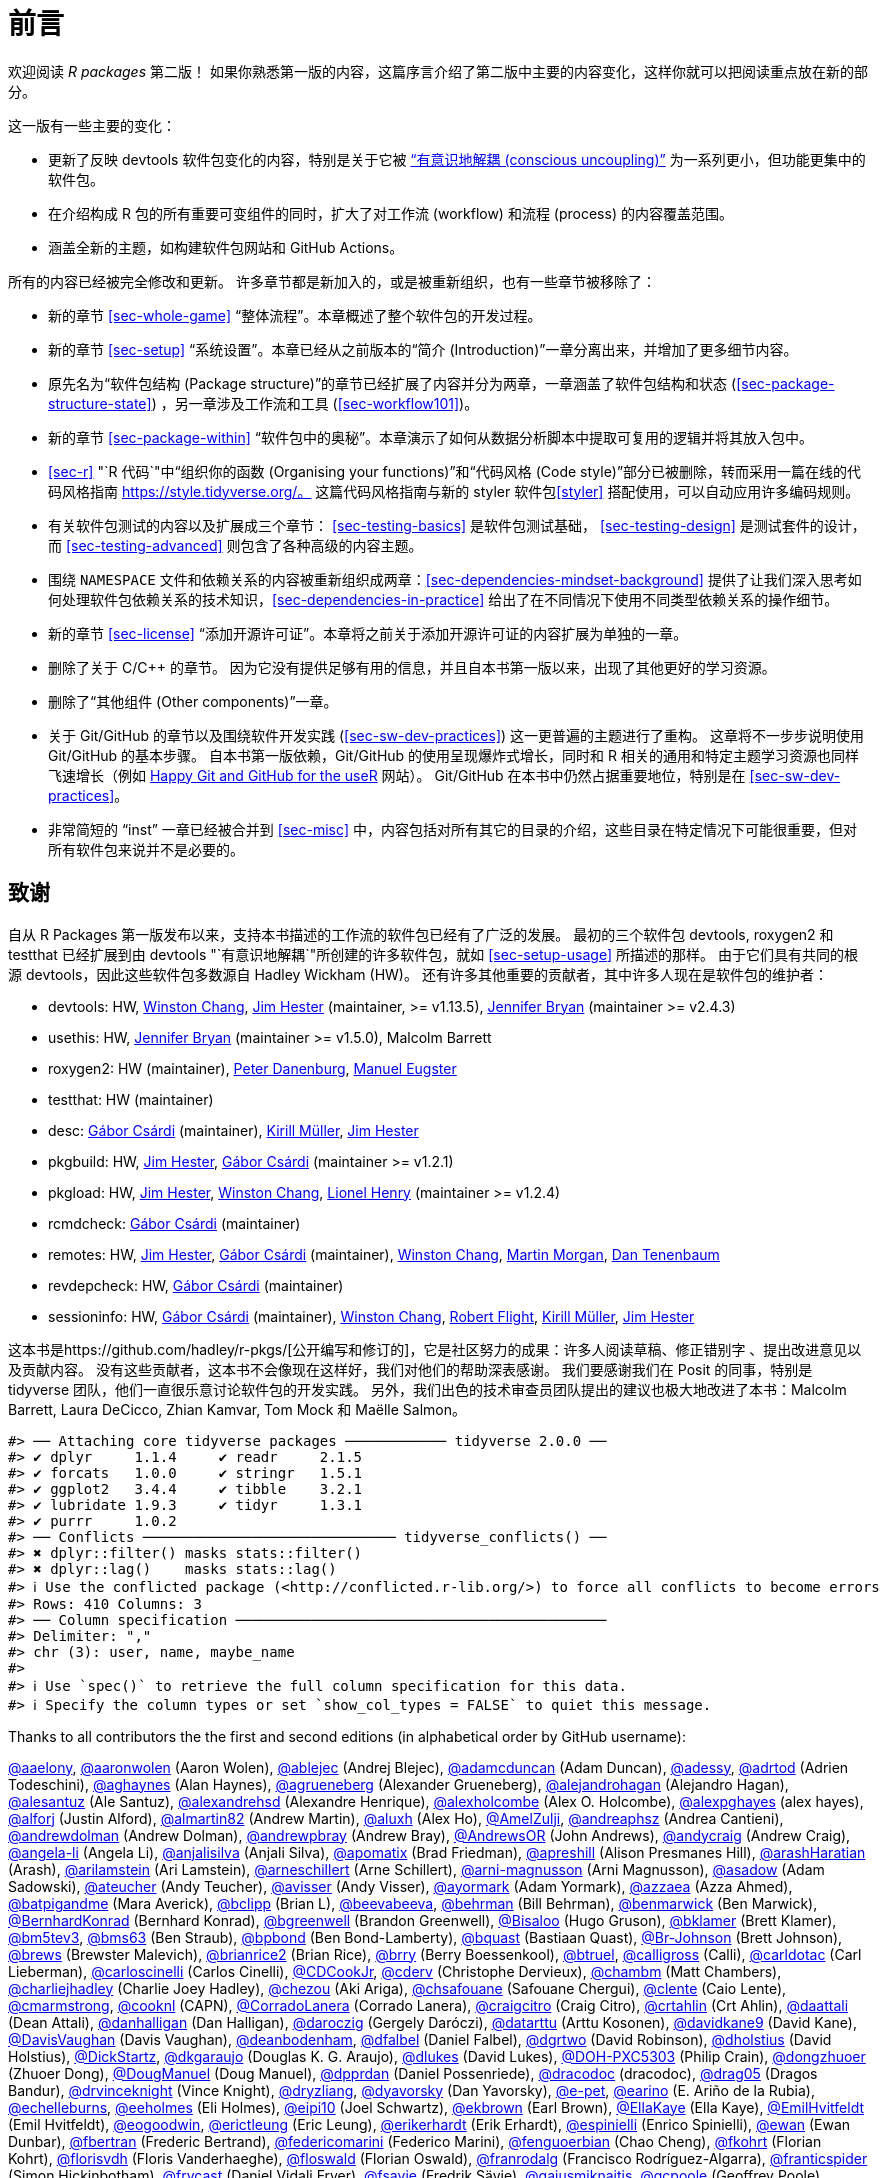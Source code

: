 [[sec-preface]]
= 前言
:description: 学习如何创建软件包（package），它是可分享、可复用和可重复的 R 代码。

欢迎阅读 _R packages_ 第二版！ 如果你熟悉第一版的内容，这篇序言介绍了第二版中主要的内容变化，这样你就可以把阅读重点放在新的部分。

这一版有一些主要的变化：

* 更新了反映 devtools 软件包变化的内容，特别是关于它被 https://www.tidyverse.org/articles/2018/10/devtools-2-0-0/#conscious-uncoupling["`有意识地解耦 (conscious uncoupling)`"] 为一系列更小，但功能更集中的软件包。
* 在介绍构成 R 包的所有重要可变组件的同时，扩大了对工作流 (workflow) 和流程 (process) 的内容覆盖范围。
* 涵盖全新的主题，如构建软件包网站和 GitHub Actions。

所有的内容已经被完全修改和更新。 许多章节都是新加入的，或是被重新组织，也有一些章节被移除了：

* 新的章节 <<sec-whole-game>> "`整体流程`"。本章概述了整个软件包的开发过程。
* 新的章节 <<sec-setup>> "`系统设置`"。本章已经从之前版本的“简介 (Introduction)”一章分离出来，并增加了更多细节内容。
* 原先名为“软件包结构 (Package structure)”的章节已经扩展了内容并分为两章，一章涵盖了软件包结构和状态 (<<sec-package-structure-state>>) ，另一章涉及工作流和工具 (<<sec-workflow101>>)。
* 新的章节 <<sec-package-within>> "`软件包中的奥秘`"。本章演示了如何从数据分析脚本中提取可复用的逻辑并将其放入包中。
* <<sec-r>> "`R 代码`"中“组织你的函数 (Organising your functions)”和“代码风格 (Code style)”部分已被删除，转而采用一篇在线的代码风格指南 https://style.tidyverse.org/。 这篇代码风格指南与新的 styler 软件包<<styler>> 搭配使用，可以自动应用许多编码规则。
* 有关软件包测试的内容以及扩展成三个章节： <<sec-testing-basics>> 是软件包测试基础， <<sec-testing-design>> 是测试套件的设计，而 <<sec-testing-advanced>> 则包含了各种高级的内容主题。
* 围绕 `+NAMESPACE+` 文件和依赖关系的内容被重新组织成两章：<<sec-dependencies-mindset-background>> 提供了让我们深入思考如何处理软件包依赖关系的技术知识，<<sec-dependencies-in-practice>> 给出了在不同情况下使用不同类型依赖关系的操作细节。
* 新的章节 <<sec-license>> "`添加开源许可证`"。本章将之前关于添加开源许可证的内容扩展为单独的一章。
* 删除了关于 C/C++ 的章节。 因为它没有提供足够有用的信息，并且自本书第一版以来，出现了其他更好的学习资源。
* 删除了“其他组件 (Other components)”一章。
* 关于 Git/GitHub 的章节以及围绕软件开发实践 (<<sec-sw-dev-practices>>) 这一更普遍的主题进行了重构。 这章将不一步步说明使用 Git/GitHub 的基本步骤。 自本书第一版依赖，Git/GitHub 的使用呈现爆炸式增长，同时和 R 相关的通用和特定主题学习资源也同样飞速增长（例如 https://happygitwithr.com/index.html[Happy Git and GitHub for the useR] 网站）。 Git/GitHub 在本书中仍然占据重要地位，特别是在 <<sec-sw-dev-practices>>。
* 非常简短的 "`inst`" 一章已经被合并到 <<sec-misc>> 中，内容包括对所有其它的目录的介绍，这些目录在特定情况下可能很重要，但对所有软件包来说并不是必要的。

== 致谢

自从 R Packages 第一版发布以来，支持本书描述的工作流的软件包已经有了广泛的发展。 最初的三个软件包 devtools, roxygen2 和 testthat 已经扩展到由 devtools "`有意识地解耦`"所创建的许多软件包，就如 <<sec-setup-usage>> 所描述的那样。 由于它们具有共同的根源 devtools，因此这些软件包多数源自 Hadley Wickham (HW)。 还有许多其他重要的贡献者，其中许多人现在是软件包的维护者：

* devtools: HW, https://github.com/wch[Winston Chang], https://github.com/jimhester[Jim Hester] (maintainer, >= v1.13.5), https://github.com/jennybc[Jennifer Bryan] (maintainer >= v2.4.3)
* usethis: HW, https://github.com/jennybc[Jennifer Bryan] (maintainer >= v1.5.0), Malcolm Barrett
* roxygen2: HW (maintainer), https://github.com/klutometis[Peter Danenburg], https://github.com/mjaeugster[Manuel Eugster]
* testthat: HW (maintainer)
* desc: https://github.com/gaborcsardi[Gábor Csárdi] (maintainer), https://github.com/krlmlr[Kirill Müller], https://github.com/jimhester[Jim Hester]
* pkgbuild: HW, https://github.com/jimhester[Jim Hester], https://github.com/gaborcsardi[Gábor Csárdi] (maintainer >= v1.2.1)
* pkgload: HW, https://github.com/jimhester[Jim Hester], https://github.com/wch[Winston Chang], https://github.com/lionel-[Lionel Henry] (maintainer >= v1.2.4)
* rcmdcheck: https://github.com/gaborcsardi[Gábor Csárdi] (maintainer)
* remotes: HW, https://github.com/jimhester[Jim Hester], https://github.com/gaborcsardi[Gábor Csárdi] (maintainer), https://github.com/wch[Winston Chang], https://github.com/mtmorgan[Martin Morgan], https://github.com/dtenenba[Dan Tenenbaum]
* revdepcheck: HW, https://github.com/gaborcsardi[Gábor Csárdi] (maintainer)
* sessioninfo: HW, https://github.com/gaborcsardi[Gábor Csárdi] (maintainer), https://github.com/wch[Winston Chang], https://github.com/rmflight[Robert Flight], https://github.com/krlmlr[Kirill Müller], https://github.com/jimhester[Jim Hester]

这本书是https://github.com/hadley/r-pkgs/[公开编写和修订的]，它是社区努力的成果：许多人阅读草稿、修正错别字 、提出改进意见以及贡献内容。 没有这些贡献者，这本书不会像现在这样好，我们对他们的帮助深表感谢。 我们要感谢我们在 Posit 的同事，特别是 tidyverse 团队，他们一直很乐意讨论软件包的开发实践。 另外，我们出色的技术审查员团队提出的建议也极大地改进了本书：Malcolm Barrett, Laura DeCicco, Zhian Kamvar, Tom Mock 和 Maëlle Salmon。

....
#> ── Attaching core tidyverse packages ──────────── tidyverse 2.0.0 ──
#> ✔ dplyr     1.1.4     ✔ readr     2.1.5
#> ✔ forcats   1.0.0     ✔ stringr   1.5.1
#> ✔ ggplot2   3.4.4     ✔ tibble    3.2.1
#> ✔ lubridate 1.9.3     ✔ tidyr     1.3.1
#> ✔ purrr     1.0.2     
#> ── Conflicts ────────────────────────────── tidyverse_conflicts() ──
#> ✖ dplyr::filter() masks stats::filter()
#> ✖ dplyr::lag()    masks stats::lag()
#> ℹ Use the conflicted package (<http://conflicted.r-lib.org/>) to force all conflicts to become errors
#> Rows: 410 Columns: 3
#> ── Column specification ────────────────────────────────────────────
#> Delimiter: ","
#> chr (3): user, name, maybe_name
#> 
#> ℹ Use `spec()` to retrieve the full column specification for this data.
#> ℹ Specify the column types or set `show_col_types = FALSE` to quiet this message.
....

Thanks to all contributors the the first and second editions (in alphabetical order by GitHub username):

https://github.com/aaelony[@aaelony], https://github.com/aaronwolen[@aaronwolen] (Aaron Wolen), https://github.com/ablejec[@ablejec] (Andrej Blejec), https://github.com/adamcduncan[@adamcduncan] (Adam Duncan), https://github.com/adessy[@adessy], https://github.com/adrtod[@adrtod] (Adrien Todeschini), https://github.com/aghaynes[@aghaynes] (Alan Haynes), https://github.com/agrueneberg[@agrueneberg] (Alexander Grueneberg), https://github.com/alejandrohagan[@alejandrohagan] (Alejandro Hagan), https://github.com/alesantuz[@alesantuz] (Ale Santuz), https://github.com/alexandrehsd[@alexandrehsd] (Alexandre Henrique), https://github.com/alexholcombe[@alexholcombe] (Alex O. Holcombe), https://github.com/alexpghayes[@alexpghayes] (alex hayes), https://github.com/alforj[@alforj] (Justin Alford), https://github.com/almartin82[@almartin82] (Andrew Martin), https://github.com/aluxh[@aluxh] (Alex Ho), https://github.com/AmelZulji[@AmelZulji], https://github.com/andreaphsz[@andreaphsz] (Andrea Cantieni), https://github.com/andrewdolman[@andrewdolman] (Andrew Dolman), https://github.com/andrewpbray[@andrewpbray] (Andrew Bray), https://github.com/AndrewsOR[@AndrewsOR] (John Andrews), https://github.com/andycraig[@andycraig] (Andrew Craig), https://github.com/angela-li[@angela-li] (Angela Li), https://github.com/anjalisilva[@anjalisilva] (Anjali Silva), https://github.com/apomatix[@apomatix] (Brad Friedman), https://github.com/apreshill[@apreshill] (Alison Presmanes Hill), https://github.com/arashHaratian[@arashHaratian] (Arash), https://github.com/arilamstein[@arilamstein] (Ari Lamstein), https://github.com/arneschillert[@arneschillert] (Arne Schillert), https://github.com/arni-magnusson[@arni-magnusson] (Arni Magnusson), https://github.com/asadow[@asadow] (Adam Sadowski), https://github.com/ateucher[@ateucher] (Andy Teucher), https://github.com/avisser[@avisser] (Andy Visser), https://github.com/ayormark[@ayormark] (Adam Yormark), https://github.com/azzaea[@azzaea] (Azza Ahmed), https://github.com/batpigandme[@batpigandme] (Mara Averick), https://github.com/bclipp[@bclipp] (Brian L), https://github.com/beevabeeva[@beevabeeva], https://github.com/behrman[@behrman] (Bill Behrman), https://github.com/benmarwick[@benmarwick] (Ben Marwick), https://github.com/BernhardKonrad[@BernhardKonrad] (Bernhard Konrad), https://github.com/bgreenwell[@bgreenwell] (Brandon Greenwell), https://github.com/Bisaloo[@Bisaloo] (Hugo Gruson), https://github.com/bklamer[@bklamer] (Brett Klamer), https://github.com/bm5tev3[@bm5tev3], https://github.com/bms63[@bms63] (Ben Straub), https://github.com/bpbond[@bpbond] (Ben Bond-Lamberty), https://github.com/bquast[@bquast] (Bastiaan Quast), https://github.com/Br-Johnson[@Br-Johnson] (Brett Johnson), https://github.com/brews[@brews] (Brewster Malevich), https://github.com/brianrice2[@brianrice2] (Brian Rice), https://github.com/brry[@brry] (Berry Boessenkool), https://github.com/btruel[@btruel], https://github.com/calligross[@calligross] (Calli), https://github.com/carldotac[@carldotac] (Carl Lieberman), https://github.com/carloscinelli[@carloscinelli] (Carlos Cinelli), https://github.com/CDCookJr[@CDCookJr], https://github.com/cderv[@cderv] (Christophe Dervieux), https://github.com/chambm[@chambm] (Matt Chambers), https://github.com/charliejhadley[@charliejhadley] (Charlie Joey Hadley), https://github.com/chezou[@chezou] (Aki Ariga), https://github.com/chsafouane[@chsafouane] (Safouane Chergui), https://github.com/clente[@clente] (Caio Lente), https://github.com/cmarmstrong[@cmarmstrong], https://github.com/cooknl[@cooknl] (CAPN), https://github.com/CorradoLanera[@CorradoLanera] (Corrado Lanera), https://github.com/craigcitro[@craigcitro] (Craig Citro), https://github.com/crtahlin[@crtahlin] (Crt Ahlin), https://github.com/daattali[@daattali] (Dean Attali), https://github.com/danhalligan[@danhalligan] (Dan Halligan), https://github.com/daroczig[@daroczig] (Gergely Daróczi), https://github.com/datarttu[@datarttu] (Arttu Kosonen), https://github.com/davidkane9[@davidkane9] (David Kane), https://github.com/DavisVaughan[@DavisVaughan] (Davis Vaughan), https://github.com/deanbodenham[@deanbodenham], https://github.com/dfalbel[@dfalbel] (Daniel Falbel), https://github.com/dgrtwo[@dgrtwo] (David Robinson), https://github.com/dholstius[@dholstius] (David Holstius), https://github.com/DickStartz[@DickStartz], https://github.com/dkgaraujo[@dkgaraujo] (Douglas K. G. Araujo), https://github.com/dlukes[@dlukes] (David Lukes), https://github.com/DOH-PXC5303[@DOH-PXC5303] (Philip Crain), https://github.com/dongzhuoer[@dongzhuoer] (Zhuoer Dong), https://github.com/DougManuel[@DougManuel] (Doug Manuel), https://github.com/dpprdan[@dpprdan] (Daniel Possenriede), https://github.com/dracodoc[@dracodoc] (dracodoc), https://github.com/drag05[@drag05] (Dragos Bandur), https://github.com/drvinceknight[@drvinceknight] (Vince Knight), https://github.com/dryzliang[@dryzliang], https://github.com/dyavorsky[@dyavorsky] (Dan Yavorsky), https://github.com/e-pet[@e-pet], https://github.com/earino[@earino] (E. Ariño de la Rubia), https://github.com/echelleburns[@echelleburns], https://github.com/eeholmes[@eeholmes] (Eli Holmes), https://github.com/eipi10[@eipi10] (Joel Schwartz), https://github.com/ekbrown[@ekbrown] (Earl Brown), https://github.com/EllaKaye[@EllaKaye] (Ella Kaye), https://github.com/EmilHvitfeldt[@EmilHvitfeldt] (Emil Hvitfeldt), https://github.com/eogoodwin[@eogoodwin], https://github.com/erictleung[@erictleung] (Eric Leung), https://github.com/erikerhardt[@erikerhardt] (Erik Erhardt), https://github.com/espinielli[@espinielli] (Enrico Spinielli), https://github.com/ewan[@ewan] (Ewan Dunbar), https://github.com/fbertran[@fbertran] (Frederic Bertrand), https://github.com/federicomarini[@federicomarini] (Federico Marini), https://github.com/fenguoerbian[@fenguoerbian] (Chao Cheng), https://github.com/fkohrt[@fkohrt] (Florian Kohrt), https://github.com/florisvdh[@florisvdh] (Floris Vanderhaeghe), https://github.com/floswald[@floswald] (Florian Oswald), https://github.com/franrodalg[@franrodalg] (Francisco Rodríguez-Algarra), https://github.com/franticspider[@franticspider] (Simon Hickinbotham), https://github.com/frycast[@frycast] (Daniel Vidali Fryer), https://github.com/fsavje[@fsavje] (Fredrik Sävje), https://github.com/gajusmiknaitis[@gajusmiknaitis], https://github.com/gcpoole[@gcpoole] (Geoffrey Poole), https://github.com/geanders[@geanders] (Brooke Anderson), https://github.com/georoen[@georoen] (Jee Roen), https://github.com/GerardTromp[@GerardTromp] (Gerard Tromp), https://github.com/GillesSanMartin[@GillesSanMartin] (Gilles San Martin), https://github.com/gmaubach[@gmaubach] (Georg Maubach), https://github.com/gonzalezgouveia[@gonzalezgouveia] (Rafael Gonzalez Gouveia), https://github.com/gregmacfarlane[@gregmacfarlane] (Greg Macfarlane), https://github.com/gregrs-uk[@gregrs-uk] (Greg), https://github.com/grst[@grst] (Gregor Sturm), https://github.com/gsrohde[@gsrohde] (Scott Rohde), https://github.com/guru809[@guru809], https://github.com/gustavdelius[@gustavdelius] (Gustav W Delius), https://github.com/haibin[@haibin] (Liu Haibin), https://github.com/hanneoberman[@hanneoberman] (Hanne Oberman), https://github.com/harrismcgehee[@harrismcgehee] (Harris McGehee), https://github.com/havenl[@havenl] (Haven Liu), https://github.com/hcyvan[@hcyvan] (程一航), https://github.com/hdraisma[@hdraisma] (Harmen), https://github.com/hedderik[@hedderik] (Hedderik van Rijn), https://github.com/heists[@heists] ((ꐦ°᷄д°)ა), https://github.com/helske[@helske] (Jouni Helske), https://github.com/henningte[@henningte] (Henning Teickner), https://github.com/HenrikBengtsson[@HenrikBengtsson] (Henrik Bengtsson), https://github.com/heogden[@heogden] (Helen Ogden), https://github.com/hfrick[@hfrick] (Hannah Frick), https://github.com/Holzhauer[@Holzhauer] (Sascha Holzhauer), https://github.com/howardbaek[@howardbaek] (Howard Baek), https://github.com/howbuildingsfail[@howbuildingsfail] (How Buildings Fail), https://github.com/hq9000[@hq9000] (Sergey Grechin), https://github.com/hrbrmstr[@hrbrmstr] (boB Rudis), https://github.com/iangow[@iangow] (Ian Gow), https://github.com/iargent[@iargent], https://github.com/idmn[@idmn] (Iaroslav Domin), https://github.com/ijlyttle[@ijlyttle] (Ian Lyttle), https://github.com/imchoyoung[@imchoyoung] (Choyoung Im), https://github.com/InfiniteCuriosity[@InfiniteCuriosity] (Russ Conte), https://github.com/ionut-stefanb[@ionut-stefanb] (Ionut Stefan-Birdea), https://github.com/Ironholds[@Ironholds] (Os Keyes), https://github.com/ismayc[@ismayc] (Chester Ismay), https://github.com/isomorphisms[@isomorphisms] (i), https://github.com/jackwasey[@jackwasey] (Jack Wasey), https://github.com/jacobbien[@jacobbien] (Jacob Bien), https://github.com/jadeynryan[@jadeynryan] (Jadey Ryan), https://github.com/jameelalsalam[@jameelalsalam] (Jameel Alsalam), https://github.com/jameslairdsmith[@jameslairdsmith] (James Laird-Smith), https://github.com/janzzon[@janzzon] (Stefan Jansson), https://github.com/JayCeBB[@JayCeBB], https://github.com/jcainey[@jcainey] (Joe Cainey), https://github.com/jdblischak[@jdblischak] (John Blischak), https://github.com/jedwards24[@jedwards24] (James Edwards), https://github.com/jemus42[@jemus42] (Lukas Burk), https://github.com/jenniferthompson[@jenniferthompson] (Jennifer Thompson), https://github.com/jeremycg[@jeremycg] (Jeremy Gray), https://github.com/jgarthur[@jgarthur] (Joey Arthur), https://github.com/jimhester[@jimhester] (Jim Hester), https://github.com/jimr1603[@jimr1603] (James Riley), https://github.com/jjesusfilho[@jjesusfilho] (José de Jesus Filho), https://github.com/jkeirstead[@jkeirstead] (James Keirstead), https://github.com/jmarca[@jmarca] (James Marca), https://github.com/jmarshallnz[@jmarshallnz] (Jonathan Marshall), https://github.com/joethorley[@joethorley] (Joe Thorley), https://github.com/johnbaums[@johnbaums] (John), https://github.com/jolars[@jolars] (Johan Larsson), https://github.com/jonthegeek[@jonthegeek] (Jon Harmon), https://github.com/jowalski[@jowalski] (John Kowalski), https://github.com/jpinelo[@jpinelo] (Joao Pinelo Silva), https://github.com/jrdnbradford[@jrdnbradford] (Jordan), https://github.com/jthomasmock[@jthomasmock] (Tom Mock), https://github.com/julian-urbano[@julian-urbano] (Julián Urbano), https://github.com/jwpestrak[@jwpestrak], https://github.com/jzadra[@jzadra] (Jonathan Zadra), https://github.com/jzhaoo[@jzhaoo] (Joanna Zhao), https://github.com/kaetschap[@kaetschap] (Sonja), https://github.com/karthik[@karthik] (Karthik Ram), https://github.com/KasperThystrup[@KasperThystrup] (Kasper Thystrup Karstensen), https://github.com/KatherineCox[@KatherineCox], https://github.com/katrinleinweber[@katrinleinweber] (Katrin Leinweber), https://github.com/kbroman[@kbroman] (Karl Broman), https://github.com/kekecib[@kekecib] (Ibrahim Kekec), https://github.com/KellenBrosnahan[@KellenBrosnahan], https://github.com/kendonB[@kendonB] (Kendon Bell), https://github.com/kevinushey[@kevinushey] (Kevin Ushey), https://github.com/kikapp[@kikapp] (Kristopher Kapphahn), https://github.com/KirkDSL[@KirkDSL], https://github.com/KJByron[@KJByron] (Karen J. Byron), https://github.com/klmr[@klmr] (Konrad Rudolph), https://github.com/KoderKow[@KoderKow] (Kyle Harris), https://github.com/kokbent[@kokbent] (Ben Toh), https://github.com/kongdd[@kongdd] (Dongdong Kong), https://github.com/krlmlr[@krlmlr] (Kirill Müller), https://github.com/kwenzig[@kwenzig] (Knut Wenzig), https://github.com/kwstat[@kwstat] (Kevin Wright), https://github.com/kylelundstedt[@kylelundstedt] (Kyle G. Lundstedt), https://github.com/lancelote[@lancelote] (Pavel Karateev), https://github.com/lbergelson[@lbergelson] (Louis Bergelson), https://github.com/LechMadeyski[@LechMadeyski] (Lech Madeyski), https://github.com/Lenostatos[@Lenostatos] (Leon), https://github.com/lindbrook[@lindbrook], https://github.com/lionel-[@lionel-] (Lionel Henry), https://github.com/LluisRamon[@LluisRamon] (Lluís Ramon), https://github.com/lorenzwalthert[@lorenzwalthert] (Lorenz Walthert), https://github.com/lwjohnst86[@lwjohnst86] (Luke W Johnston), https://github.com/maelle[@maelle] (Maëlle Salmon), https://github.com/maiermarco[@maiermarco], https://github.com/maislind[@maislind] (David M), https://github.com/majr-red[@majr-red] (Matthew Roberts), https://github.com/malcolmbarrett[@malcolmbarrett] (Malcolm Barrett), https://github.com/malexan[@malexan] (Alexander Matrunich), https://github.com/manuelreif[@manuelreif] (Manuel Reif), https://github.com/MarceloRTonon[@MarceloRTonon] (Marcelo Tonon), https://github.com/mariacuellar[@mariacuellar] (Maria Cuellar), https://github.com/markdly[@markdly] (Mark Dulhunty), https://github.com/Marlin-Na[@Marlin-Na] (Marlin), https://github.com/martin-mfg[@martin-mfg], https://github.com/matanhakim[@matanhakim] (Matan Hakim), https://github.com/matdoering[@matdoering], https://github.com/matinang[@matinang] (Matina Angelopoulou), https://github.com/mattflor[@mattflor] (Matthias Flor), https://github.com/maurolepore[@maurolepore] (Mauro Lepore), https://github.com/maxheld83[@maxheld83] (Max Held), https://github.com/mayankvanani[@mayankvanani] (Mayank Vanani), https://github.com/mbjones[@mbjones] (Matt Jones), https://github.com/mccarthy-m-g[@mccarthy-m-g] (Michael McCarthy), https://github.com/mdequeljoe[@mdequeljoe] (Matthew de Queljoe), https://github.com/mdsumner[@mdsumner] (Michael Sumner), https://github.com/michaelboerman[@michaelboerman] (Michael Boerman), https://github.com/MichaelChirico[@MichaelChirico] (Michael Chirico), https://github.com/michaelmikebuckley[@michaelmikebuckley] (Michael Buckley), https://github.com/michaelweylandt[@michaelweylandt] (Michael Weylandt), https://github.com/miguelmorin[@miguelmorin], https://github.com/MikeJohnPage[@MikeJohnPage], https://github.com/mikelnrd[@mikelnrd] (Michael Leonard), https://github.com/mikelove[@mikelove] (Mike Love), https://github.com/mikemc[@mikemc] (Michael McLaren), https://github.com/MilesMcBain[@MilesMcBain] (Miles McBain), https://github.com/mjkanji[@mjkanji] (Muhammad Jarir Kanji), https://github.com/mkuehn10[@mkuehn10] (Michael Kuehn), https://github.com/mllg[@mllg] (Michel Lang), https://github.com/mohamed-180[@mohamed-180] (Mohamed El-Desokey), https://github.com/moodymudskipper[@moodymudskipper] (Antoine Fabri), https://github.com/Moohan[@Moohan] (James McMahon), https://github.com/MrAE[@MrAE] (Jesse Leigh Patsolic), https://github.com/mrcaseb[@mrcaseb], https://github.com/ms609[@ms609] (Martin R. Smith), https://github.com/mskyttner[@mskyttner] (Markus Skyttner), https://github.com/MWilson92[@MWilson92] (Matthew Wilson), https://github.com/myoung3[@myoung3], https://github.com/nachti[@nachti] (Gerhard Nachtmann), https://github.com/nanxstats[@nanxstats] (Nan Xiao), https://github.com/nareal[@nareal] (Nelson Areal), https://github.com/nattalides[@nattalides], https://github.com/ncarchedi[@ncarchedi] (Nick Carchedi), https://github.com/ndphillips[@ndphillips] (Nathaniel Phillips), https://github.com/nick-youngblut[@nick-youngblut] (Nick Youngblut), https://github.com/njtierney[@njtierney] (Nicholas Tierney), https://github.com/nsheff[@nsheff] (Nathan Sheffield), https://github.com/osorensen[@osorensen] (Øystein Sørensen), https://github.com/PabRod[@PabRod] (Pablo Rodríguez-Sánchez), https://github.com/paternogbc[@paternogbc] (Gustavo Brant Paterno), https://github.com/paulrougieux[@paulrougieux] (Paul Rougieux), https://github.com/pdwaggoner[@pdwaggoner] (Philip Waggoner), https://github.com/pearsonca[@pearsonca] (Carl A. B. Pearson), https://github.com/perryjer1[@perryjer1] (Jeremiah), https://github.com/petermeissner[@petermeissner] (Peter Meissner), https://github.com/petersonR[@petersonR] (Ryan Peterson), https://github.com/petzi53[@petzi53] (Peter Baumgartner), https://github.com/PhilipPallmann[@PhilipPallmann] (Philip Pallmann), https://github.com/philliplab[@philliplab] (Phillip Labuschagne), https://github.com/phonixor[@phonixor] (Gerrit-Jan Schutten), https://github.com/pkimes[@pkimes] (Patrick Kimes), https://github.com/pnovoa[@pnovoa] (Pavel Novoa), https://github.com/ppanko[@ppanko] (Pavel Panko), https://github.com/pritesh-shrivastava[@pritesh-shrivastava] (Pritesh Shrivastava), https://github.com/PrzeChoj[@PrzeChoj] (PrzeChoj), https://github.com/PursuitOfDataScience[@PursuitOfDataScience] (Y. Yu), https://github.com/pwaeckerle[@pwaeckerle], https://github.com/raerickson[@raerickson] (Richard Erickson), https://github.com/ramiromagno[@ramiromagno] (Ramiro Magno), https://github.com/ras44[@ras44], https://github.com/rbirkelbach[@rbirkelbach] (Robert Birkelbach), https://github.com/rcorty[@rcorty] (Robert W. Corty), https://github.com/rdiaz02[@rdiaz02] (Ramon Diaz-Uriarte), https://github.com/realAkhmed[@realAkhmed] (Akhmed Umyarov), https://github.com/reikookamoto[@reikookamoto] (Reiko Okamoto), https://github.com/renkun-ken[@renkun-ken] (Kun Ren), https://github.com/retowyss[@retowyss] (Reto Wyss), https://github.com/revodavid[@revodavid] (David Smith), https://github.com/rgknight[@rgknight] (Ryan Knight), https://github.com/rhgof[@rhgof] (Richard), https://github.com/rmar073[@rmar073], https://github.com/rmflight[@rmflight] (Robert M Flight), https://github.com/rmsharp[@rmsharp] (R. Mark Sharp), https://github.com/rnuske[@rnuske] (Robert Nuske), https://github.com/robertzk[@robertzk] (Robert Krzyzanowski), https://github.com/Robinlovelace[@Robinlovelace] (Robin Lovelace), https://github.com/robiRagan[@robiRagan] (Robi Ragan), https://github.com/Robsteranium[@Robsteranium] (Robin Gower), https://github.com/romanzenka[@romanzenka] (Roman Zenka), https://github.com/royfrancis[@royfrancis] (Roy Francis), https://github.com/rpruim[@rpruim] (Randall Pruim), https://github.com/rrunner[@rrunner], https://github.com/rsangole[@rsangole] (Rahul), https://github.com/ryanatanner[@ryanatanner] (Ryan), https://github.com/salim-b[@salim-b] (Salim B), https://github.com/SamEdwardes[@SamEdwardes] (Sam Edwardes), https://github.com/SangdonLim[@SangdonLim] (Sangdon Lim), https://github.com/sathishsrinivasank[@sathishsrinivasank] (Sathish), https://github.com/sbgraves237[@sbgraves237], https://github.com/schifferl[@schifferl] (Lucas Schiffer), https://github.com/scw[@scw] (Shaun Walbridge), https://github.com/sdarodrigues[@sdarodrigues] (Sabrina Rodrigues), https://github.com/sebffischer[@sebffischer] (Sebastian Fischer), https://github.com/serghiou[@serghiou] (Stylianos Serghiou), https://github.com/setoyama60jp[@setoyama60jp], https://github.com/sfirke[@sfirke] (Sam Firke), https://github.com/shannonpileggi[@shannonpileggi] (Shannon Pileggi), https://github.com/Shelmith-Kariuki[@Shelmith-Kariuki] (Shel), https://github.com/SheridanLGrant[@SheridanLGrant] (Sheridan Grant), https://github.com/shntnu[@shntnu] (Shantanu Singh), https://github.com/sibusiso16[@sibusiso16] (S’busiso Mkhondwane), https://github.com/simdadim[@simdadim] (Simen Buodd), https://github.com/SimonPBiggs[@SimonPBiggs] (SPB), https://github.com/simonthelwall[@simonthelwall] (Simon Thelwall), https://github.com/SimonYansenZhao[@SimonYansenZhao] (Simon He Zhao), https://github.com/singmann[@singmann] (Henrik Singmann), https://github.com/Skenvy[@Skenvy] (Nathan Levett), https://github.com/Smudgerville[@Smudgerville] (Richard M. Smith), https://github.com/sn248[@sn248] (Satyaprakash Nayak), https://github.com/sowla[@sowla] (Praer (Suthira) Owlarn), https://github.com/srushe[@srushe] (Stephen Rushe), https://github.com/statnmap[@statnmap] (Sébastien Rochette), https://github.com/steenharsted[@steenharsted] (Steen Harsted), https://github.com/stefaneng[@stefaneng] (Stefan Eng), https://github.com/stefanherzog[@stefanherzog] (Stefan Herzog), https://github.com/stephen-frank[@stephen-frank] (Stephen Frank), https://github.com/stephenll[@stephenll] (Stephen Lienhard), https://github.com/stephenturner[@stephenturner] (Stephen Turner), https://github.com/stevenprimeaux[@stevenprimeaux] (Steven Primeaux), https://github.com/stevensbr[@stevensbr], https://github.com/stewid[@stewid] (Stefan Widgren), https://github.com/sunbeomk[@sunbeomk] (Sunbeom Kwon), https://github.com/superdesolator[@superdesolator] (Po Su), https://github.com/syclik[@syclik] (Daniel Lee), https://github.com/symbolrush[@symbolrush] (Adrian Stämpfli-Schmid), https://github.com/taekyunk[@taekyunk] (Taekyun Kim), https://github.com/talgalili[@talgalili] (Tal Galili), https://github.com/tanho63[@tanho63] (Tan Ho), https://github.com/tbrugz[@tbrugz] (Telmo Brugnara), https://github.com/thisisnic[@thisisnic] (Nic Crane), https://github.com/TimHesterberg[@TimHesterberg] (Tim Hesterberg), https://github.com/titaniumtroop[@titaniumtroop] (Nathan), https://github.com/tjebo[@tjebo], https://github.com/tklebel[@tklebel] (Thomas Klebel), https://github.com/tmstauss[@tmstauss] (Tanner Stauss), https://github.com/tonybreyal[@tonybreyal] (Tony Breyal), https://github.com/tonyfischetti[@tonyfischetti] (Tony Fischetti), https://github.com/TonyLadson[@TonyLadson] (Tony Ladson), https://github.com/trickytank[@trickytank] (Rick Tankard), https://github.com/TroyVan[@TroyVan], https://github.com/uribo[@uribo] (Shinya Uryu), https://github.com/urmils[@urmils], https://github.com/valeonte[@valeonte], https://github.com/vgonzenbach[@vgonzenbach] (Virgilio Gonzenbach), https://github.com/vladpetyuk[@vladpetyuk] (Vlad Petyuk), https://github.com/vnijs[@vnijs] (Vincent Nijs), https://github.com/vspinu[@vspinu] (Vitalie Spinu), https://github.com/wcarlsen[@wcarlsen] (Willi Carlsen), https://github.com/wch[@wch] (Winston Chang), https://github.com/wenjie2wang[@wenjie2wang] (Wenjie Wang), https://github.com/werkstattcodes[@werkstattcodes], https://github.com/wiaidp[@wiaidp], https://github.com/wibeasley[@wibeasley] (Will Beasley), https://github.com/wilkinson[@wilkinson] (Sean Wilkinson), https://github.com/williamlief[@williamlief] (Lief Esbenshade), https://github.com/winterschlaefer[@winterschlaefer] (Christof Winter), https://github.com/wlamnz[@wlamnz] (William Lam), https://github.com/wrathematics[@wrathematics] (Drew Schmidt), https://github.com/XiangyunHuang[@XiangyunHuang] (Xiangyun Huang), https://github.com/xiaochi-liu[@xiaochi-liu] (Xiaochi), https://github.com/XiaoqiLu[@XiaoqiLu] (Xiaoqi Lu), https://github.com/xiaosongz[@xiaosongz] (Xiaosong Zhang), https://github.com/yihui[@yihui] (Yihui Xie), https://github.com/ynsec37[@ynsec37], https://github.com/yonicd[@yonicd], https://github.com/ysdgroot[@ysdgroot], https://github.com/yui-knk[@yui-knk] (Yuichiro Kaneko), https://github.com/Zedseayou[@Zedseayou] (Calum You), https://github.com/zeehio[@zeehio] (Sergio Oller), https://github.com/zekiakyol[@zekiakyol] (Zeki Akyol), https://github.com/zenggyu[@zenggyu] (Guangyu Zeng), https://github.com/zhaoy[@zhaoy], https://github.com/zhilongjia[@zhilongjia] (Zhilong), https://github.com/zhixunwang[@zhixunwang], https://github.com/zkamvar[@zkamvar] (Zhian N. Kamvar), https://github.com/zouter[@zouter] (Wouter Saelens).

== 内容约定

在本书中，我们用 `+fun()+` 来指代函数，用 `+var+` 来指代变量和函数参数，用 `+path/+` 来指代路径。

较大的代码块同时包含输入和输出。 代码输出的内容都被注释了，因此如果你有本书的电子版本，例如 https://r-pkgs.org，就可以轻松地将示例代码复制和粘贴到 R 中。 输出内容的注释看起来像 `+#>+`，这样可以和普通注释区别开来。

== Colophonfootnote:[译者注：版权页]

本书是在 https://www.rstudio.com/products/rstudio/[RStudio] 中使用 https://quarto.org[Quarto] 编写的。 本书 https://r-pkgs.org[官方网站] 由 https://www.netlify.com[Netlify] 托管，并使用 GitHub actions 在每次提交后自动更新。 完整的源代码可以在 https://github.com/hadley/r-pkgs[GitHub] 上找到

本书的当前版本是在如下环境下构建的：

[source,r,cell-code]
----
library(devtools)
#> Loading required package: usethis
library(roxygen2)
library(testthat)
#> 
#> Attaching package: 'testthat'
#> The following object is masked from 'package:devtools':
#> 
#>     test_file
#> The following object is masked from 'package:dplyr':
#> 
#>     matches
#> The following object is masked from 'package:purrr':
#> 
#>     is_null
#> The following objects are masked from 'package:readr':
#> 
#>     edition_get, local_edition
#> The following object is masked from 'package:tidyr':
#> 
#>     matches
devtools::session_info()
#> ─ Session info ───────────────────────────────────────────────────
#>  setting  value
#>  version  R version 4.3.2 (2023-10-31 ucrt)
#>  os       Windows 11 x64 (build 22000)
#>  system   x86_64, mingw32
#>  ui       RTerm
#>  language (EN)
#>  collate  Chinese (Simplified)_China.utf8
#>  ctype    Chinese (Simplified)_China.utf8
#>  tz       Asia/Shanghai
#>  date     2024-02-17
#>  pandoc   3.1.1 @ D:/Program Files/RStudio/resources/app/bin/quarto/bin/tools/ (via rmarkdown)
#> 
#> ─ Packages ───────────────────────────────────────────────────────
#>  package     * version date (UTC) lib source
#>  bit           4.0.5   2022-11-15 [1] CRAN (R 4.2.3)
#>  bit64         4.0.5   2020-08-30 [1] CRAN (R 4.2.1)
#>  brio          1.1.4   2023-12-10 [1] CRAN (R 4.3.2)
#>  cachem        1.0.8   2023-05-01 [1] CRAN (R 4.3.2)
#>  cli           3.6.2   2023-12-11 [1] CRAN (R 4.3.2)
#>  colorspace    2.1-0   2023-01-23 [1] CRAN (R 4.2.3)
#>  crayon        1.5.2   2022-09-29 [1] CRAN (R 4.2.3)
#>  devtools    * 2.4.5   2022-10-11 [1] CRAN (R 4.2.2)
#>  digest        0.6.34  2024-01-11 [1] CRAN (R 4.2.3)
#>  dplyr       * 1.1.4   2023-11-17 [1] CRAN (R 4.2.3)
#>  ellipsis      0.3.2   2021-04-29 [1] CRAN (R 4.2.1)
#>  evaluate      0.23    2023-11-01 [1] CRAN (R 4.2.3)
#>  fansi         1.0.6   2023-12-08 [1] CRAN (R 4.3.2)
#>  fastmap       1.1.1   2023-02-24 [1] CRAN (R 4.2.3)
#>  forcats     * 1.0.0   2023-01-29 [1] CRAN (R 4.2.3)
#>  fs            1.6.3   2023-07-20 [1] CRAN (R 4.3.2)
#>  generics      0.1.3   2022-07-05 [1] CRAN (R 4.2.1)
#>  ggplot2     * 3.4.4   2023-10-12 [1] CRAN (R 4.2.3)
#>  glue          1.7.0   2024-01-09 [1] CRAN (R 4.3.2)
#>  gtable        0.3.4   2023-08-21 [1] CRAN (R 4.3.2)
#>  hms           1.1.3   2023-03-21 [1] CRAN (R 4.2.3)
#>  htmltools     0.5.7   2023-11-03 [1] CRAN (R 4.2.3)
#>  htmlwidgets   1.6.4   2023-12-06 [1] CRAN (R 4.3.2)
#>  httpuv        1.6.14  2024-01-26 [1] CRAN (R 4.3.2)
#>  jsonlite      1.8.8   2023-12-04 [1] CRAN (R 4.2.3)
#>  knitr         1.45    2023-10-30 [1] CRAN (R 4.2.3)
#>  later         1.3.2   2023-12-06 [1] CRAN (R 4.3.2)
#>  lifecycle     1.0.4   2023-11-07 [1] CRAN (R 4.3.2)
#>  lubridate   * 1.9.3   2023-09-27 [1] CRAN (R 4.3.2)
#>  magrittr      2.0.3   2022-03-30 [1] CRAN (R 4.2.1)
#>  memoise       2.0.1   2021-11-26 [1] CRAN (R 4.2.1)
#>  mime          0.12    2021-09-28 [1] CRAN (R 4.2.0)
#>  miniUI        0.1.1.1 2018-05-18 [1] CRAN (R 4.2.1)
#>  munsell       0.5.0   2018-06-12 [1] CRAN (R 4.2.1)
#>  pillar        1.9.0   2023-03-22 [1] CRAN (R 4.2.3)
#>  pkgbuild      1.4.3   2023-12-10 [1] CRAN (R 4.3.2)
#>  pkgconfig     2.0.3   2019-09-22 [1] CRAN (R 4.2.1)
#>  pkgload       1.3.4   2024-01-16 [1] CRAN (R 4.2.3)
#>  profvis       0.3.8   2023-05-02 [1] CRAN (R 4.3.2)
#>  promises      1.2.1   2023-08-10 [1] CRAN (R 4.3.2)
#>  purrr       * 1.0.2   2023-08-10 [1] CRAN (R 4.3.2)
#>  R6            2.5.1   2021-08-19 [1] CRAN (R 4.2.1)
#>  Rcpp          1.0.12  2024-01-09 [1] CRAN (R 4.3.2)
#>  readr       * 2.1.5   2024-01-10 [1] CRAN (R 4.3.2)
#>  remotes       2.4.2.1 2023-07-18 [1] CRAN (R 4.3.2)
#>  rlang         1.1.3   2024-01-10 [1] CRAN (R 4.3.2)
#>  rmarkdown     2.25    2023-09-18 [1] CRAN (R 4.2.3)
#>  roxygen2    * 7.3.1   2024-01-22 [1] CRAN (R 4.3.2)
#>  rstudioapi    0.15.0  2023-07-07 [1] CRAN (R 4.2.3)
#>  scales        1.3.0   2023-11-28 [1] CRAN (R 4.3.2)
#>  sessioninfo   1.2.2   2021-12-06 [1] CRAN (R 4.2.2)
#>  shiny         1.8.0   2023-11-17 [1] CRAN (R 4.2.3)
#>  stringi       1.8.3   2023-12-11 [1] CRAN (R 4.2.3)
#>  stringr     * 1.5.1   2023-11-14 [1] CRAN (R 4.3.2)
#>  testthat    * 3.2.1   2023-12-02 [1] CRAN (R 4.2.3)
#>  tibble      * 3.2.1   2023-03-20 [1] CRAN (R 4.2.3)
#>  tidyr       * 1.3.1   2024-01-24 [1] CRAN (R 4.3.2)
#>  tidyselect    1.2.0   2022-10-10 [1] CRAN (R 4.2.2)
#>  tidyverse   * 2.0.0   2023-02-22 [1] CRAN (R 4.2.3)
#>  timechange    0.3.0   2024-01-18 [1] CRAN (R 4.2.3)
#>  tinytex       0.49    2023-11-22 [1] CRAN (R 4.2.3)
#>  tzdb          0.4.0   2023-05-12 [1] CRAN (R 4.2.3)
#>  urlchecker    1.0.1   2021-11-30 [1] CRAN (R 4.2.2)
#>  usethis     * 2.2.2   2023-07-06 [1] CRAN (R 4.3.2)
#>  utf8          1.2.4   2023-10-22 [1] CRAN (R 4.3.2)
#>  vctrs         0.6.5   2023-12-01 [1] CRAN (R 4.2.3)
#>  vroom         1.6.5   2023-12-05 [1] CRAN (R 4.3.2)
#>  withr         3.0.0   2024-01-16 [1] CRAN (R 4.2.3)
#>  xfun          0.42    2024-02-08 [1] CRAN (R 4.3.2)
#>  xml2          1.3.6   2023-12-04 [1] CRAN (R 4.3.2)
#>  xtable        1.8-4   2019-04-21 [1] CRAN (R 4.2.1)
#> 
#>  [1] D:/R/R-4.3.2/library
#> 
#> ──────────────────────────────────────────────────────────────────
----

